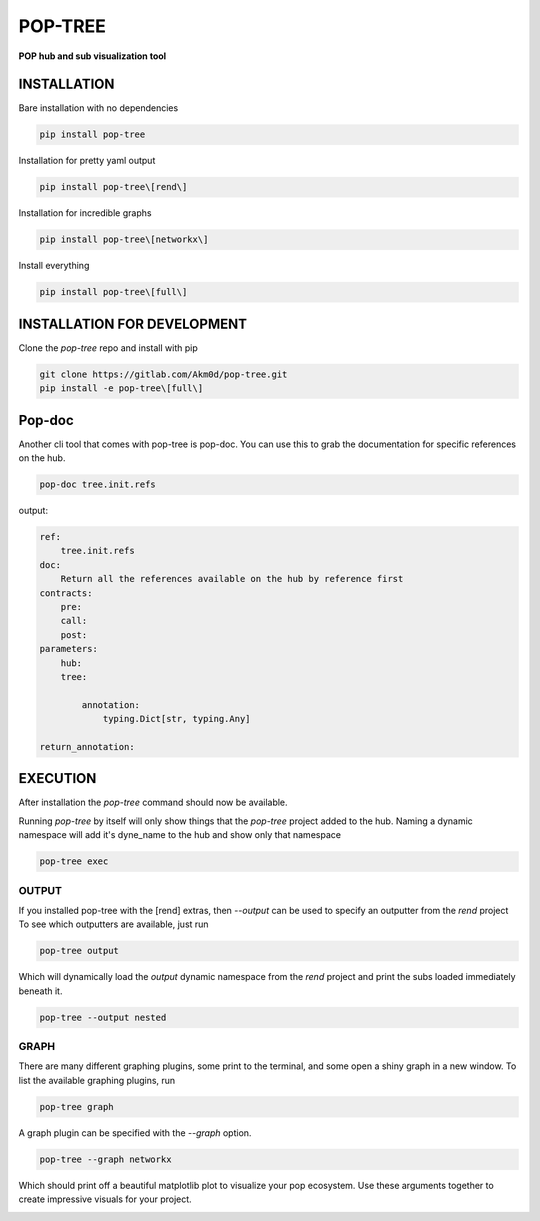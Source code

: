 ********
POP-TREE
********
**POP hub and sub visualization tool**

INSTALLATION
============

Bare installation with no dependencies

.. code-block:: bash

    pip install pop-tree

Installation for pretty yaml output

.. code-block:: bash

    pip install pop-tree\[rend\]

Installation for incredible graphs

.. code-block:: bash

    pip install pop-tree\[networkx\]

Install everything

.. code-block:: bash

    pip install pop-tree\[full\]

INSTALLATION FOR DEVELOPMENT
============================

Clone the `pop-tree` repo and install with pip


.. code-block:: bash

    git clone https://gitlab.com/Akm0d/pop-tree.git
    pip install -e pop-tree\[full\]

Pop-doc
=======

Another cli tool that comes with pop-tree is pop-doc.
You can use this to grab the documentation for specific references on the hub.

.. code-block:: bash

    pop-doc tree.init.refs

output:

.. code-block:: yaml

    ref:
        tree.init.refs
    doc:
        Return all the references available on the hub by reference first
    contracts:
        pre:
        call:
        post:
    parameters:
        hub:
        tree:

            annotation:
                typing.Dict[str, typing.Any]

    return_annotation:


EXECUTION
=========

After installation the `pop-tree` command should now be available.

Running `pop-tree` by itself will only show things that the `pop-tree` project added to the hub.
Naming a dynamic namespace will add it's dyne_name to the hub and show only that namespace

.. code-block:: bash

    pop-tree exec


OUTPUT
------

If you installed pop-tree with the [rend] extras, then `--output` can be used to specify an outputter from the `rend` project
To see which outputters are available, just run

.. code-block:: bash

    pop-tree output

Which will dynamically load the `output` dynamic namespace from the `rend` project and print the subs loaded immediately beneath it.

.. code-block:: bash

    pop-tree --output nested

GRAPH
-----

There are many different graphing plugins, some print to the terminal, and some open a shiny graph in a new window.
To list the available graphing plugins, run

.. code-block:: bash

    pop-tree graph

A graph plugin can be specified with the `--graph` option.

.. code-block:: bash

    pop-tree --graph networkx

Which should print off a beautiful matplotlib plot to visualize your pop ecosystem.
Use these arguments together to create impressive visuals for your project.

.. image:: hub.png
